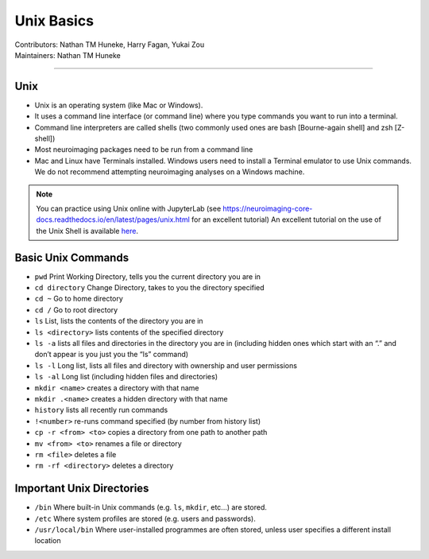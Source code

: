 .. _unix-basics:

============
Unix Basics
============
| Contributors: Nathan TM Huneke, Harry Fagan, Yukai Zou
| Maintainers: Nathan TM Huneke
------------------------

Unix
------
* Unix is an operating system (like Mac or Windows).
* It uses a command line interface (or command line) where you type commands you want to run into a terminal.
* Command line interpreters are called shells (two commonly used ones are bash [Bourne-again shell] and zsh [Z-shell])
* Most neuroimaging packages need to be run from a command line
* Mac and Linux have Terminals installed. Windows users need to install a Terminal emulator to use Unix commands. We do not recommend attempting neuroimaging analyses on a Windows machine. 

.. note::
    You can practice using Unix online with JupyterLab (see https://neuroimaging-core-docs.readthedocs.io/en/latest/pages/unix.html for an excellent tutorial)
    An excellent tutorial on the use of the Unix Shell is available `here <https://swcarpentry.github.io/shell-novice/>`_.

Basic Unix Commands
--------------------

- ``pwd`` Print Working Directory, tells you the current directory you are in  
- ``cd directory``    Change Directory, takes to you the directory specified                                                                        
- ``cd ~``               Go to home directory                                                                                                           
- ``cd /``                 Go to root directory                                                                                                         
- ``ls``                    List, lists the contents of the directory you are in                                                                        
- ``ls <directory>`` lists contents of the specified directory                                                                                           
- ``ls -a``                lists all files and directories in the directory you are in (including hidden ones which start with an “.” and don’t appear is you just you the “ls” command)
- ``ls -l``                 Long list, lists all files and directory with ownership and user permissions                                        
- ``ls -al``               Long list (including hidden files and directories)                                                                         
- ``mkdir <name>``  creates a directory with that name                                                                                                   
- ``mkdir .<name>`` creates a hidden directory with that name                                                                                         
- ``history``            lists all recently run commands                                                                                                
- ``!<number>``   re-runs command specified (by number from history list)                                                                     
- ``cp -r <from> <to>`` copies a directory from one path to another path                                                                           
- ``mv <from> <to>``  renames a file or directory                                                                                                         
- ``rm <file>``      deletes a file                                                                                                               
- ``rm -rf <directory>`` deletes a directory                                                                                                             

Important Unix Directories
--------------------------

- ``/bin``               Where built-in Unix commands (e.g. ``ls``, ``mkdir``, etc...) are stored.                                              
- ``/etc``               Where system profiles are stored (e.g. users and passwords).                                                      
- ``/usr/local/bin`` Where user-installed programmes are often stored, unless user specifies a different install location
